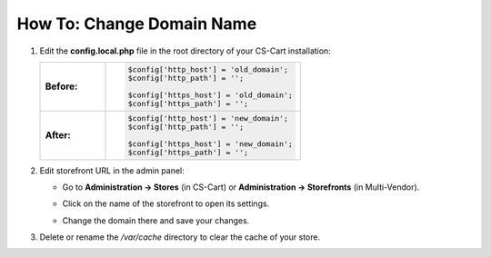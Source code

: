 **************************
How To: Change Domain Name
**************************

#. Edit the **config.local.php** file in the root directory of your CS-Cart installation:

   .. list-table::
       :stub-columns: 1
       :widths: 10 30

       *   -   Before:
           -   .. code:: php

                   $config['http_host'] = 'old_domain';
                   $config['http_path'] = '';

                   $config['https_host'] = 'old_domain';
                   $config['https_path'] = '';

       *   -   After:
           -   .. code:: php

                   $config['http_host'] = 'new_domain';
                   $config['http_path'] = '';

                   $config['https_host'] = 'new_domain';
                   $config['https_path'] = '';

#. Edit storefront URL in the admin panel:

   * Go to **Administration → Stores** (in CS-Cart) or **Administration → Storefronts** (in Multi-Vendor).

   * Click on the name of the storefront to open its settings.

   * Change the domain there and save your changes.

     .. image:: img/storefront_domain.png
         :align: center
         :alt: Changing domain name in CS-Cart.

#. Delete or rename the */var/cache* directory to clear the cache of your store.
